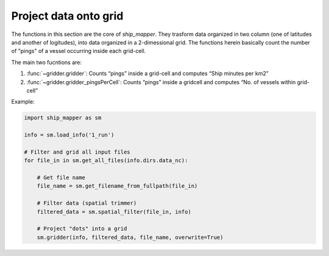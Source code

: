 Project data onto grid
======================

The functions in this section are the core of `ship_mapper`. They trasform data
organized in two column (one of latitudes and another of logitudes), into data
organized in a 2-dimessional grid. The functions herein basically count the number
of "pings" of a vessel occurring inside each grid-cell.

The main two fucntions are:

#. :func:`~gridder.gridder`: Counts “pings” inside a grid-cell and computes “Ship minutes per km2”
#. :func:`~gridder.gridder_pingsPerCell`: Counts “pings” inside a gridcell and computes “No. of vessels within grid-cell”

Example: 



.. code-block:: python

    import ship_mapper as sm
    
    info = sm.load_info('1_run') 
    
    # Filter and grid all input files
    for file_in in sm.get_all_files(info.dirs.data_nc):
        
        # Get file name
        file_name = sm.get_filename_from_fullpath(file_in)
        
        # Filter data (spatial trimmer)
        filtered_data = sm.spatial_filter(file_in, info) 

        # Project "dots" into a grid
        sm.gridder(info, filtered_data, file_name, overwrite=True)
